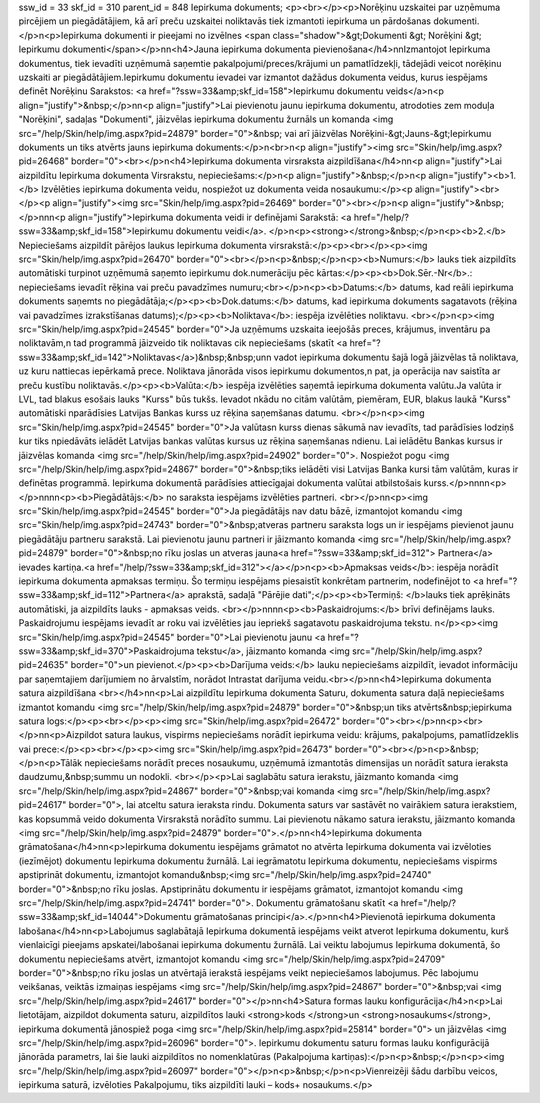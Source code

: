 ssw_id = 33skf_id = 310parent_id = 848Iepirkuma dokuments;<p><br></p><p>Norēķinu uzskaitei par uzņēmuma pircējiem un piegādātājiem, kā arī preču uzskaitei noliktavās tiek izmantoti iepirkuma un pārdošanas dokumenti. </p>\n<p>Iepirkuma dokumenti ir pieejami no izvēlnes <span class="shadow">&gt;Dokumenti &gt; Norēķini &gt; Iepirkumu dokumenti</span></p>\n\n<h4>Jauna iepirkuma dokumenta pievienošana</h4>\n\nIzmantojot Iepirkuma dokumentus, tiek ievadīti uzņēmumā saņemtie pakalpojumi/preces/krājumi un pamatlīdzekļi, tādejādi veicot norēķinu uzskaiti ar piegādātājiem.Iepirkumu dokumentu ievadei var izmantot dažādus dokumenta veidus, kurus iespējams definēt Norēķinu Sarakstos: <a href="?ssw=33&amp;skf_id=158">Iepirkumu dokumentu veids</a>\n<p align="justify">&nbsp;</p>\n\n<p align="justify">Lai pievienotu jaunu iepirkuma dokumentu, atrodoties zem moduļa "Norēķini", sadaļas "Dokumenti", jāizvēlas iepirkuma dokumentu žurnāls un komanda <img src="/help/Skin/help/img.aspx?pid=24879" border="0">&nbsp; vai arī jāizvēlas Norēķini-&gt;Jauns-&gt;Iepirkumu dokuments un tiks atvērts jauns iepirkuma dokuments:</p>\n<br>\n<p align="justify"><img src="Skin/help/img.aspx?pid=26468" border="0"><br></p>\n<h4>Iepirkuma dokumenta virsraksta aizpildīšana</h4>\n\n<p align="justify">Lai aizpildītu Iepirkuma dokumenta Virsrakstu, nepieciešams:</p>\n<p align="justify">&nbsp;</p>\n<p align="justify"><b>1.</b> Izvēlēties iepirkuma dokumenta veidu, nospiežot uz dokumenta veida nosaukumu:</p><p align="justify"><br></p><p align="justify"><img src="Skin/help/img.aspx?pid=26469" border="0"><br></p>\n<p align="justify">&nbsp;</p>\n\n\n<p align="justify">Iepirkuma dokumenta veidi ir definējami Sarakstā: <a href="/help/?ssw=33&amp;skf_id=158">Iepirkumu dokumentu veidi</a>. </p>\n<p><strong></strong>&nbsp;</p>\n<p><b>2.</b> Nepieciešams aizpildīt pārējos laukus Iepirkuma dokumenta virsrakstā:</p><p><br></p><p><img src="Skin/help/img.aspx?pid=26470" border="0"><br></p>\n<p>&nbsp;</p>\n<p><b>Numurs:</b> lauks tiek aizpildīts automātiski turpinot uzņēmumā saņemto iepirkumu dok.numerāciju pēc kārtas:</p><p><b>Dok.Sēr.-Nr</b>.: nepieciešams ievadīt rēķina vai preču pavadzīmes numuru;<br></p>\n<p><b>Datums:</b> datums, kad reāli iepirkuma dokuments saņemts no piegādātāja;</p><p><b>Dok.datums:</b> datums, kad iepirkuma dokuments sagatavots (rēķina vai pavadzīmes izrakstīšanas datums);</p><p><b>Noliktava</b>: iespēja izvēlēties noliktavu. <br></p>\n<p><img src="Skin/help/img.aspx?pid=24545" border="0">Ja uzņēmums uzskaita ieejošās preces, krājumus, inventāru pa noliktavām,\n tad programmā jāizveido tik noliktavas cik nepieciešams (skatīt <a href="?ssw=33&amp;skf_id=142">Noliktavas</a>)&nbsp;&nbsp;un\n vadot iepirkuma dokumentu šajā logā jāizvēlas tā noliktava, uz kuru \nattiecas iepērkamā prece. Noliktava jānorāda visos iepirkumu dokumentos,\n pat, ja operācija nav saistīta ar preču kustību noliktavās.</p><p><b>Valūta:</b> iespēja izvēlēties saņemtā iepirkuma dokumenta valūtu.Ja valūta ir LVL, tad blakus esošais lauks "Kurss" būs tukšs. Ievadot \nkādu no citām valūtām, piemēram, EUR, blakus laukā "Kurss" automātiski \nparādīsies Latvijas Bankas kurss uz rēķina saņemšanas datumu. <br></p>\n<p><img src="Skin/help/img.aspx?pid=24545" border="0">Ja valūtas\n kurss dienas sākumā nav ievadīts, tad parādīsies lodziņš kur tiks \npiedāvāts ielādēt Latvijas bankas valūtas kursus uz rēķina saņemšanas \ndienu. Lai ielādētu Bankas kursus ir jāizvēlas komanda <img src="/help/Skin/help/img.aspx?pid=24902" border="0">. Nospiežot pogu <img src="/help/Skin/help/img.aspx?pid=24867" border="0">&nbsp;tiks ielādēti visi Latvijas Banka kursi tām valūtām, kuras ir definētas programmā. Iepirkuma dokumentā parādīsies attiecīgajai dokumenta valūtai atbilstošais kurss.</p>\n\n\n\n<p></p>\n\n\n\n<p><b>Piegādātājs:</b> no saraksta iespējams izvēlēties partneri. <br></p>\n\n<p><img src="Skin/help/img.aspx?pid=24545" border="0">Ja piegādātājs nav datu bāzē, izmantojot komandu <img src="Skin/help/img.aspx?pid=24743" border="0">&nbsp;atveras partneru saraksta logs un ir iespējams pievienot jaunu piegādātāju partneru sarakstā. Lai pievienotu jaunu partneri ir jāizmanto komanda <img src="/help/Skin/help/img.aspx?pid=24879" border="0">&nbsp;no rīku joslas un atveras jauna<a href="?ssw=33&amp;skf_id=312"> Partnera</a> ievades kartiņa.<a href="/help/?ssw=33&amp;skf_id=312"></a></p>\n<p><b>Apmaksas veids</b>: iespēja norādīt iepirkuma dokumenta apmaksas termiņu. Šo termiņu iespējams piesaistīt konkrētam partnerim, nodefinējot to <a href="?ssw=33&amp;skf_id=112">Partnera</a> aprakstā, sadaļā "Pārējie dati";</p><p><b>Termiņš: </b>lauks tiek aprēķināts automātiski, ja aizpildīts lauks - apmaksas veids. <br></p>\n\n\n\n<p><b>Paskaidrojums:</b> brīvi definējams lauks. Paskaidrojumu iespējams ievadīt ar roku vai izvēlēties jau iepriekš sagatavotu paskaidrojuma tekstu. \n</p><p><img src="Skin/help/img.aspx?pid=24545" border="0">Lai pievienotu jaunu <a href="?ssw=33&amp;skf_id=370">Paskaidrojuma tekstu</a>, jāizmanto komanda <img src="/help/Skin/help/img.aspx?pid=24635" border="0">un pievienot.</p><p><b>Darījuma veids:</b> lauku nepieciešams aizpildīt, ievadot informāciju par saņemtajiem darījumiem no ārvalstīm, norādot Intrastat darījuma veidu.<br></p>\n\n<h4>Iepirkuma dokumenta satura aizpildīšana <br></h4>\n\n<p>Lai aizpildītu Iepirkuma dokumenta Saturu, dokumenta satura daļā nepieciešams izmantot komandu <img src="/help/Skin/help/img.aspx?pid=24879" border="0">&nbsp;un tiks atvērts&nbsp;iepirkuma satura logs:</p><p><br></p><p><img src="Skin/help/img.aspx?pid=26472" border="0"><br></p>\n\n<p><br></p>\n\n<p>Aizpildot satura laukus, vispirms nepieciešams norādīt iepirkuma veidu: krājums, pakalpojums, pamatlīdzeklis vai prece:</p><p><br></p><p><img src="Skin/help/img.aspx?pid=26473" border="0"><br></p>\n<p>&nbsp;</p>\n<p>Tālāk nepieciešams norādīt preces nosaukumu, uzņēmumā izmantotās dimensijas un norādīt satura ieraksta daudzumu,&nbsp;summu un nodokli. <br></p><p>Lai saglabātu satura ierakstu, jāizmanto komanda <img src="/help/Skin/help/img.aspx?pid=24867" border="0">&nbsp;vai komanda <img src="/help/Skin/help/img.aspx?pid=24617" border="0">, lai atceltu satura ieraksta rindu. Dokumenta saturs var sastāvēt no vairākiem satura ierakstiem, kas kopsummā veido dokumenta Virsrakstā norādīto summu. Lai pievienotu nākamo satura ierakstu, jāizmanto komanda <img src="/help/Skin/help/img.aspx?pid=24879" border="0">.</p>\n\n<h4>Iepirkuma dokumenta grāmatošana</h4>\n\n<p>Iepirkuma dokumentu iespējams grāmatot no atvērta Iepirkuma dokumenta vai izvēloties (iezīmējot) dokumentu Iepirkuma dokumentu žurnālā. Lai iegrāmatotu Iepirkuma dokumentu, nepieciešams vispirms apstiprināt dokumentu, izmantojot komandu&nbsp;<img src="/help/Skin/help/img.aspx?pid=24740" border="0">&nbsp;no rīku joslas. Apstiprinātu dokumentu ir iespējams grāmatot, izmantojot komandu <img src="/help/Skin/help/img.aspx?pid=24741" border="0">. Dokumentu grāmatošanu skatīt <a href="/help/?ssw=33&amp;skf_id=14044">Dokumentu grāmatošanas principi</a>.</p>\n\n<h4>Pievienotā iepirkuma dokumenta labošana</h4>\n\n<p>Labojumus saglabātajā Iepirkuma dokumentā iespējams veikt atverot Iepirkuma dokumentu, kurš vienlaicīgi pieejams apskatei/labošanai iepirkuma dokumentu žurnālā. Lai veiktu labojumus Iepirkuma dokumentā, šo dokumentu nepieciešams atvērt, izmantojot komandu <img src="/help/Skin/help/img.aspx?pid=24709" border="0">&nbsp;no rīku joslas un atvērtajā ierakstā iespējams veikt nepieciešamos labojumus. Pēc labojumu veikšanas, veiktās izmaiņas iespējams <img src="/help/Skin/help/img.aspx?pid=24867" border="0">&nbsp;vai <img src="/help/Skin/help/img.aspx?pid=24617" border="0"></p>\n\n<h4>Satura formas lauku konfigurācija</h4>\n<p>Lai lietotājam, aizpildot dokumenta saturu, aizpildītos lauki <strong>kods </strong>un <strong>nosaukums</strong>, iepirkuma dokumentā jānospiež poga <img src="/help/Skin/help/img.aspx?pid=25814" border="0"> un jāizvēlas <img src="/help/Skin/help/img.aspx?pid=26096" border="0">. Iepirkumu dokumentu saturu formas lauku konfigurācijā jānorāda parametrs, lai šie lauki aizpildītos no nomenklatūras (Pakalpojuma kartiņas):</p>\n<p>&nbsp;</p>\n<p><img src="/help/Skin/help/img.aspx?pid=26097" border="0"></p>\n<p>&nbsp;</p>\n<p>Vienreizēji šādu darbību veicos, iepirkuma saturā, izvēloties Pakalpojumu, tiks aizpildīti lauki – kods+ nosaukums.</p>